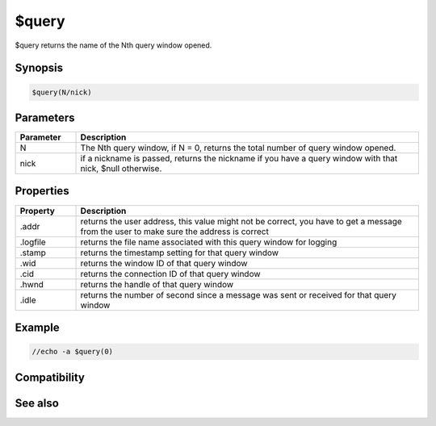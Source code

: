 $query
======

$query returns the name of the Nth query window opened.

Synopsis
--------

.. code:: text

    $query(N/nick)

Parameters
----------

.. list-table::
    :widths: 15 85
    :header-rows: 1

    * - Parameter
      - Description
    * - N
      - The Nth query window, if N = 0, returns the total number of query window opened.
    * - nick
      - if a nickname is passed, returns the nickname if you have a query window with that nick, $null otherwise.

Properties
----------

.. list-table::
    :widths: 15 85
    :header-rows: 1

    * - Property
      - Description
    * - .addr
      - returns the user address, this value might not be correct, you have to get a message from the user to make sure the address is correct
    * - .logfile
      - returns the file name associated with this query window for logging
    * - .stamp
      - returns the timestamp setting for that query window
    * - .wid
      - returns the window ID of that query window
    * - .cid
      - returns the connection ID of that query window
    * - .hwnd
      - returns the handle of that query window
    * - .idle
      - returns the number of second since a message was sent or received for that query window

Example
-------

.. code:: text

    //echo -a $query(0)

Compatibility
-------------

.. compatibility:: 4.5

See also
--------

.. hlist::
    :columns: 4

    * :doc:`$chan </identifiers/chan>`

